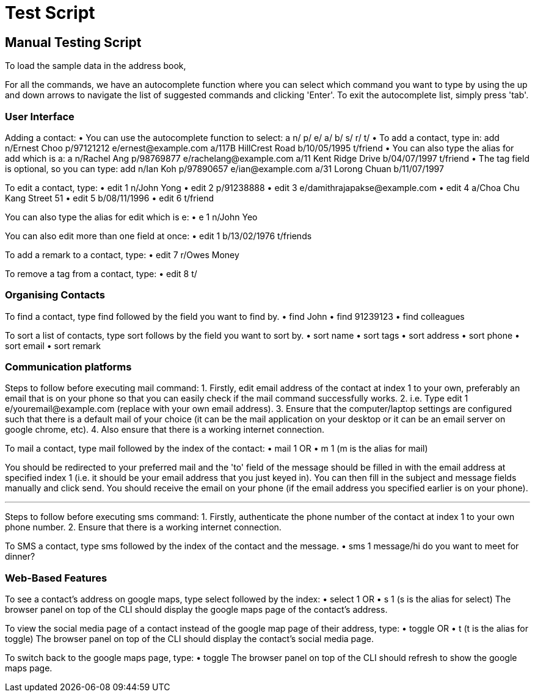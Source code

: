 = Test Script
:relfileprefix: team/
ifdef::env-github,env-browser[:outfilesuffix: .adoc]
:stylesDir: stylesheets

== Manual Testing Script

To load the sample data in the address book,

For all the commands, we have an autocomplete function where you can select which command you want to type by using the up and down arrows to navigate the list of suggested commands and clicking 'Enter'. To exit the autocomplete list, simply press 'tab'.

=== User Interface

Adding a contact:
• You can use the autocomplete function to select: a n/ p/ e/ a/ b/ s/ r/ t/
• To add a contact, type in: add n/Ernest Choo p/97121212 e/ernest@example.com a/117B HillCrest Road b/10/05/1995 t/friend
• You can also type the alias for add which is a: a n/Rachel Ang p/98769877 e/rachelang@example.com a/11 Kent Ridge Drive b/04/07/1997 t/friend
• The tag field is optional, so you can type: add n/Ian Koh p/97890657 e/ian@example.com a/31 Lorong Chuan b/11/07/1997

To edit a contact, type:
• edit 1 n/John Yong
• edit 2 p/91238888
• edit 3 e/damithrajapakse@example.com
• edit 4 a/Choa Chu Kang Street 51
• edit 5 b/08/11/1996
• edit 6 t/friend

You can also type the alias for edit which is e:
• e 1 n/John Yeo

You can also edit more than one field at once:
• edit 1 b/13/02/1976 t/friends

To add a remark to a contact, type:
• edit 7 r/Owes Money

To remove a tag from a contact, type:
• edit 8 t/

=== Organising Contacts

To find a contact, type find followed by the field you want to find by.
• find John
• find 91239123
• find colleagues

To sort a list of contacts, type sort follows by the field you want to sort by.
• sort name
• sort tags
• sort address
• sort phone
• sort email
• sort remark

=== Communication platforms

Steps to follow before executing mail command:
1. Firstly, edit email address of the contact at index 1 to your own, preferably an email that is on your phone so that you can easily check if the mail command successfully works.
2. i.e. Type edit 1 e/youremail@example.com (replace with your own email address).
3. Ensure that the computer/laptop settings are configured such that there is a default mail of your choice (it can be the mail application on your desktop or it can be an email server on google chrome, etc).
4. Also ensure that there is a working internet connection.

To mail a contact, type mail followed by the index of the contact:
• mail 1
OR
• m 1 (m is the alias for mail)

You should be redirected to your preferred mail and the 'to' field of the message should be filled in with the email address at specified index 1 (i.e. it should be your email address that you just keyed in). You can then fill in the subject and message fields manually and click send. You should receive the email on your phone (if the email address you specified earlier is on your phone).

---

Steps to follow before executing sms command:
1. Firstly, authenticate the phone number of the contact at index 1 to your own phone number.
2. Ensure that there is a working internet connection.

To SMS a contact, type sms followed by the index of the contact and the message.
• sms 1 message/hi do you want to meet for dinner?

=== Web-Based Features

To see a contact's address on google maps, type select followed by the index:
• select 1
OR
• s 1 (s is the alias for select)
The browser panel on top of the CLI should display the google maps page of the contact's address.

To view the social media page of a contact instead of the google map page of their address, type:
• toggle
OR
• t (t is the alias for toggle)
The browser panel on top of the CLI should display the contact's social media page.

To switch back to the google maps page, type:
• toggle
The browser panel on top of the CLI should refresh to show the google maps page.
